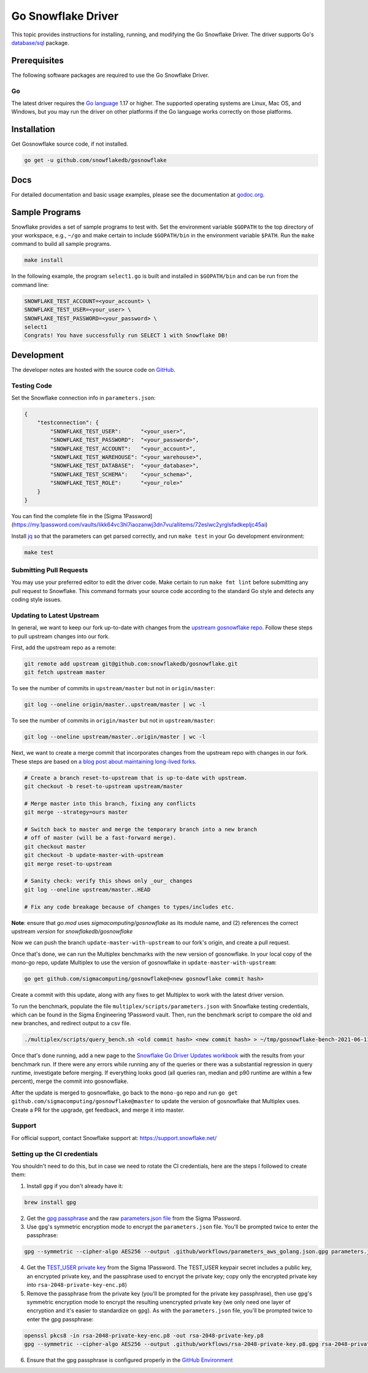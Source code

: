 ********************************************************************************
Go Snowflake Driver
********************************************************************************

.. image:: https://github.com/snowflakedb/gosnowflake/workflows/Build%20and%20Test/badge.svg?branch=master
    :target: https://github.com/snowflakedb/gosnowflake/actions?query=workflow%3A%22Build+and+Test%22

.. image:: http://img.shields.io/:license-Apache%202-brightgreen.svg
    :target: http://www.apache.org/licenses/LICENSE-2.0.txt

.. image:: https://goreportcard.com/badge/github.com/snowflakedb/gosnowflake
    :target: https://goreportcard.com/report/github.com/snowflakedb/gosnowflake

This topic provides instructions for installing, running, and modifying the Go Snowflake Driver. The driver supports Go's `database/sql <https://golang.org/pkg/database/sql/>`_ package.

Prerequisites
================================================================================

The following software packages are required to use the Go Snowflake Driver.

Go
----------------------------------------------------------------------

The latest driver requires the `Go language <https://golang.org/>`_ 1.17 or higher. The supported operating systems are Linux, Mac OS, and Windows, but you may run the driver on other platforms if the Go language works correctly on those platforms.


Installation
================================================================================

Get Gosnowflake source code, if not installed.

.. code-block:: bash

    go get -u github.com/snowflakedb/gosnowflake

Docs
====

For detailed documentation and basic usage examples, please see the documentation at
`godoc.org <https://godoc.org/github.com/snowflakedb/gosnowflake/>`_.

Sample Programs
================================================================================

Snowflake provides a set of sample programs to test with. Set the environment variable ``$GOPATH`` to the top directory of your workspace, e.g., ``~/go`` and make certain to 
include ``$GOPATH/bin`` in the environment variable ``$PATH``. Run the ``make`` command to build all sample programs.

.. code-block:: go

    make install

In the following example, the program ``select1.go`` is built and installed in ``$GOPATH/bin`` and can be run from the command line:

.. code-block:: bash

    SNOWFLAKE_TEST_ACCOUNT=<your_account> \
    SNOWFLAKE_TEST_USER=<your_user> \
    SNOWFLAKE_TEST_PASSWORD=<your_password> \
    select1
    Congrats! You have successfully run SELECT 1 with Snowflake DB!

Development
================================================================================

The developer notes are hosted with the source code on `GitHub <https://github.com/snowflakedb/gosnowflake>`_.

Testing Code
----------------------------------------------------------------------

Set the Snowflake connection info in ``parameters.json``:

.. code-block:: json

    {
        "testconnection": {
            "SNOWFLAKE_TEST_USER":      "<your_user>",
            "SNOWFLAKE_TEST_PASSWORD":  "<your_password>",
            "SNOWFLAKE_TEST_ACCOUNT":   "<your_account>",
            "SNOWFLAKE_TEST_WAREHOUSE": "<your_warehouse>",
            "SNOWFLAKE_TEST_DATABASE":  "<your_database>",
            "SNOWFLAKE_TEST_SCHEMA":    "<your_schema>",
            "SNOWFLAKE_TEST_ROLE":      "<your_role>"
        }
    }

You can find the complete file in the [Sigma 1Password](https://my.1password.com/vaults/likk64vc3hl7iaozanwj3dn7vu/allitems/72eslwc2yrglsfadkepljc45ai)

Install `jq <https://stedolan.github.io/jq/>`_ so that the parameters can get parsed correctly, and run ``make test`` in your Go development environment:

.. code-block:: bash

    make test

Submitting Pull Requests
----------------------------------------------------------------------

You may use your preferred editor to edit the driver code. Make certain to run ``make fmt lint`` before submitting any pull request to Snowflake. This command formats your source code according to the standard Go style and detects any coding style issues.

Updating to Latest Upstream
----------------------------------------------------------------------

In general, we want to keep our fork up-to-date with changes from the `upstream gosnowflake repo <https://github.com/snowflakedb/gosnowflake>`_. Follow these steps to pull upstream changes into our fork.

First, add the upstream repo as a remote:

.. code-block:: bash

    git remote add upstream git@github.com:snowflakedb/gosnowflake.git
    git fetch upstream master

To see the number of commits in ``upstream/master`` but not in ``origin/master``:

.. code-block:: bash

    git log --oneline origin/master..upstream/master | wc -l

To see the number of commits in ``origin/master`` but not in ``upstream/master``:

.. code-block:: bash

    git log --oneline upstream/master..origin/master | wc -l

Next, we want to create a merge commit that incorporates changes from the upstream repo with changes in our fork. These steps are based on `a blog post about maintaining long-lived forks <https://die-antwort.eu/techblog/2016-08-git-tricks-for-maintaining-a-long-lived-fork/>`_.

.. code-block:: bash

    # Create a branch reset-to-upstream that is up-to-date with upstream.
    git checkout -b reset-to-upstream upstream/master

    # Merge master into this branch, fixing any conflicts
    git merge --strategy=ours master

    # Switch back to master and merge the temporary branch into a new branch
    # off of master (will be a fast-forward merge).
    git checkout master
    git checkout -b update-master-with-upstream
    git merge reset-to-upstream

    # Sanity check: verify this shows only _our_ changes
    git log --oneline upstream/master..HEAD

    # Fix any code breakage because of changes to types/includes etc.

**Note**: ensure that `go.mod` uses `sigmacomputing/gosnowflake` as its module name, and (2) references the correct upstream *version* for `snowflakedb/gosnowflake`

Now we can push the branch ``update-master-with-upstream`` to our fork's origin, and create a pull request.

Once that's done, we can run the Multiplex benchmarks with the new version of gosnowflake. In your local copy of the mono-go repo, update Multiplex to use the version of gosnowflake in ``update-master-with-upstream``:

.. code-block:: bash

    go get github.com/sigmacomputing/gosnowflake@<new gosnowflake commit hash>

Create a commit with this update, along with any fixes to get Multiplex to work with the latest driver version.

To run the benchmark, populate the file ``multiplex/scripts/parameters.json`` with Snowflake testing credentials, which can be found in the Sigma Engineering 1Password vault. Then, run the benchmark script to compare the old and new branches, and redirect output to a csv file.

.. code-block:: bash

    ./multiplex/scripts/query_bench.sh <old commit hash> <new commit hash> > ~/tmp/gosnowflake-bench-2021-06-11.csv

Once that's done running, add a new page to the `Snowflake Go Driver Updates workbook <https://staging.sigmacomputing.io/sigma-on-sigma/workbook/Snowflake-Go-Driver-Updates-Hm0VmWLJZbgi9m4hWayjK>`_ with the results from your benchmark run. If there were any errors while running any of the queries or there was a substantial regression in query runtime, investigate before merging. If everything looks good (all queries ran, median and p90 runtime are within a few percent), merge the commit into gosnowflake.

After the update is merged to gosnowflake, go back to the ``mono-go`` repo and run ``go get github.com/sigmacomputing/gosnowflake@master`` to update the version of gosnowflake that Multiplex uses. Create a PR for the upgrade, get feedback, and merge it into master.

Support
----------------------------------------------------------------------

For official support, contact Snowflake support at:
https://support.snowflake.net/

Setting up the CI credentials
----------------------------------------------------------------------

You shouldn't need to do this, but in case we need to rotate the CI credentials, here are the steps I followed to create them:

1. Install ``gpg`` if you don't already have it:

.. code-block:: bash

    brew install gpg

2. Get the `gpg passphrase <https://my.1password.com/vaults/likk64vc3hl7iaozanwj3dn7vu/allitems/esdnmyqh5c3cze3k67tqrkd5s4>`_ and the raw `parameters.json file <https://my.1password.com/vaults/likk64vc3hl7iaozanwj3dn7vu/allitems/72eslwc2yrglsfadkepljc45ai>`_ from the Sigma 1Password.

3. Use ``gpg``'s symmetric encryption mode to encrypt the ``parameters.json`` file. You'll be prompted twice to enter the passphrase:

.. code-block:: bash

    gpg --symmetric --cipher-algo AES256 --output .github/workflows/parameters_aws_golang.json.gpg parameters.json

4. Get the `TEST_USER private key <https://sigmacomputing.1password.com/vaults/likk64vc3hl7iaozanwj3dn7vu/allitems/7g4gv6wjbbh6bgt7t6v6dlbhke>`_ from the Sigma 1Password. The TEST_USER keypair secret includes a public key, an encrypted private key, and the passphrase used to encrypt the private key; copy only the encrypted private key into ``rsa-2048-private-key-enc.p8``)

5. Remove the passphrase from the private key (you'll be prompted for the private key passphrase), then use ``gpg``'s symmetric encryption mode to encrypt the resulting unencrypted private key (we only need one layer of encryption and it's easier to standardize on ``gpg``). As with the ``parameters.json`` file, you'll be prompted twice to enter the gpg passphrase:

.. code-block:: bash

    openssl pkcs8 -in rsa-2048-private-key-enc.p8 -out rsa-2048-private-key.p8
    gpg --symmetric --cipher-algo AES256 --output .github/workflows/rsa-2048-private-key.p8.gpg rsa-2048-private-key.p8

6. Ensure that the gpg passphrase is configured properly in the `GitHub Environment <https://docs.github.com/en/actions/reference/environments>`_
